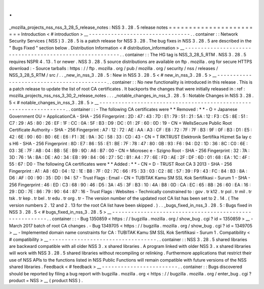 .
.
_mozilla_projects_nss_nss_3_28_5_release_notes
:
NSS
3
.
28
.
5
release
notes
=
=
=
=
=
=
=
=
=
=
=
=
=
=
=
=
=
=
=
=
=
=
=
=
Introduction
<
#
introduction
>
__
-
-
-
-
-
-
-
-
-
-
-
-
-
-
-
-
-
-
-
-
-
-
-
-
-
-
-
-
-
-
-
-
.
.
container
:
:
Network
Security
Services
(
NSS
)
3
.
28
.
5
is
a
patch
release
for
NSS
3
.
28
.
The
bug
fixes
in
NSS
3
.
28
.
5
are
described
in
the
"
Bugs
Fixed
"
section
below
.
Distribution
Information
<
#
distribution_information
>
__
-
-
-
-
-
-
-
-
-
-
-
-
-
-
-
-
-
-
-
-
-
-
-
-
-
-
-
-
-
-
-
-
-
-
-
-
-
-
-
-
-
-
-
-
-
-
-
-
-
-
-
-
-
-
-
-
.
.
container
:
:
The
HG
tag
is
NSS_3_28_5_RTM
.
NSS
3
.
28
.
5
requires
NSPR
4
.
13
.
1
or
newer
.
NSS
3
.
28
.
5
source
distributions
are
available
on
ftp
.
mozilla
.
org
for
secure
HTTPS
download
:
-
Source
tarballs
:
https
:
/
/
ftp
.
mozilla
.
org
/
pub
/
mozilla
.
org
/
security
/
nss
/
releases
/
NSS_3_28_5_RTM
/
src
/
.
.
_new_in_nss_3
.
28
.
5
:
New
in
NSS
3
.
28
.
5
<
#
new_in_nss_3
.
28
.
5
>
__
-
-
-
-
-
-
-
-
-
-
-
-
-
-
-
-
-
-
-
-
-
-
-
-
-
-
-
-
-
-
-
-
-
-
-
-
-
-
-
-
-
-
.
.
container
:
:
No
new
functionality
is
introduced
in
this
release
.
This
is
a
patch
release
to
update
the
list
of
root
CA
certificates
.
It
backports
the
changes
that
were
initially
released
in
:
ref
:
mozilla_projects_nss_nss_3_30_2_release_notes
.
.
.
_notable_changes_in_nss_3
.
28
.
5
:
Notable
Changes
in
NSS
3
.
28
.
5
<
#
notable_changes_in_nss_3
.
28
.
5
>
__
-
-
-
-
-
-
-
-
-
-
-
-
-
-
-
-
-
-
-
-
-
-
-
-
-
-
-
-
-
-
-
-
-
-
-
-
-
-
-
-
-
-
-
-
-
-
-
-
-
-
-
-
-
-
-
-
-
-
-
-
-
-
-
-
-
-
.
.
container
:
:
-
The
following
CA
certificates
were
*
*
Removed
:
*
*
-
O
=
Japanese
Government
OU
=
ApplicationCA
-
SHA
-
256
Fingerprint
:
2D
:
47
:
43
:
7D
:
E1
:
79
:
51
:
21
:
5A
:
12
:
F3
:
C5
:
8E
:
51
:
C7
:
29
:
A5
:
80
:
26
:
EF
:
1F
:
CC
:
0A
:
5F
:
B3
:
D9
:
DC
:
01
:
2F
:
60
:
0D
:
19
-
CN
=
WellsSecure
Public
Root
Certificate
Authority
-
SHA
-
256
Fingerprint
:
A7
:
12
:
72
:
AE
:
AA
:
A3
:
CF
:
E8
:
72
:
7F
:
7F
:
B3
:
9F
:
0F
:
B3
:
D1
:
E5
:
42
:
6E
:
90
:
60
:
B0
:
6E
:
E6
:
F1
:
3E
:
9A
:
3C
:
58
:
33
:
CD
:
43
-
CN
=
T
RKTRUST
Elektronik
Sertifika
Hizmet
Sa
lay
c
s
H6
-
SHA
-
256
Fingerprint
:
8D
:
E7
:
86
:
55
:
E1
:
BE
:
7F
:
78
:
47
:
80
:
0B
:
93
:
F6
:
94
:
D2
:
1D
:
36
:
8C
:
C0
:
6E
:
03
:
3E
:
7F
:
AB
:
04
:
BB
:
5E
:
B9
:
9D
:
A6
:
B7
:
00
-
CN
=
Microsec
e
-
Szigno
Root
-
SHA
-
256
Fingerprint
:
32
:
7A
:
3D
:
76
:
1A
:
BA
:
DE
:
A0
:
34
:
EB
:
99
:
84
:
06
:
27
:
5C
:
B1
:
A4
:
77
:
6E
:
FD
:
AE
:
2F
:
DF
:
6D
:
01
:
68
:
EA
:
1C
:
4F
:
55
:
67
:
D0
-
The
following
CA
certificates
were
*
*
Added
:
*
*
-
CN
=
D
-
TRUST
Root
CA
3
2013
-
SHA
-
256
Fingerprint
:
A1
:
A8
:
6D
:
04
:
12
:
1E
:
B8
:
7F
:
02
:
7C
:
66
:
F5
:
33
:
03
:
C2
:
8E
:
57
:
39
:
F9
:
43
:
FC
:
84
:
B3
:
8A
:
D6
:
AF
:
00
:
90
:
35
:
DD
:
94
:
57
-
Trust
Flags
:
Email
-
CN
=
TUBITAK
Kamu
SM
SSL
Kok
Sertifikasi
-
Surum
1
-
SHA
-
256
Fingerprint
:
46
:
ED
:
C3
:
68
:
90
:
46
:
D5
:
3A
:
45
:
3F
:
B3
:
10
:
4A
:
B8
:
0D
:
CA
:
EC
:
65
:
8B
:
26
:
60
:
EA
:
16
:
29
:
DD
:
7E
:
86
:
79
:
90
:
64
:
87
:
16
-
Trust
Flags
:
Websites
-
Technically
constrained
to
:
gov
.
tr
k12
.
tr
pol
.
tr
mil
.
tr
tsk
.
tr
kep
.
tr
bel
.
tr
edu
.
tr
org
.
tr
-
The
version
number
of
the
updated
root
CA
list
has
been
set
to
2
.
14
.
(
The
version
numbers
2
.
12
and
2
.
13
for
the
root
CA
list
have
been
skipped
.
)
.
.
_bugs_fixed_in_nss_3
.
28
.
5
:
Bugs
fixed
in
NSS
3
.
28
.
5
<
#
bugs_fixed_in_nss_3
.
28
.
5
>
__
-
-
-
-
-
-
-
-
-
-
-
-
-
-
-
-
-
-
-
-
-
-
-
-
-
-
-
-
-
-
-
-
-
-
-
-
-
-
-
-
-
-
-
-
-
-
-
-
-
-
-
-
-
-
-
-
.
.
container
:
:
-
Bug
1350859
<
https
:
/
/
bugzilla
.
mozilla
.
org
/
show_bug
.
cgi
?
id
=
1350859
>
__
-
March
2017
batch
of
root
CA
changes
.
-
Bug
1349705
<
https
:
/
/
bugzilla
.
mozilla
.
org
/
show_bug
.
cgi
?
id
=
1349705
>
__
-
Implemented
domain
name
constraints
for
CA
:
TUBITAK
Kamu
SM
SSL
Kok
Sertifikasi
-
Surum
1
.
Compatibility
<
#
compatibility
>
__
-
-
-
-
-
-
-
-
-
-
-
-
-
-
-
-
-
-
-
-
-
-
-
-
-
-
-
-
-
-
-
-
-
-
.
.
container
:
:
NSS
3
.
28
.
5
shared
libraries
are
backward
compatible
with
all
older
NSS
3
.
x
shared
libraries
.
A
program
linked
with
older
NSS
3
.
x
shared
libraries
will
work
with
NSS
3
.
28
.
5
shared
libraries
without
recompiling
or
relinking
.
Furthermore
applications
that
restrict
their
use
of
NSS
APIs
to
the
functions
listed
in
NSS
Public
Functions
will
remain
compatible
with
future
versions
of
the
NSS
shared
libraries
.
Feedback
<
#
feedback
>
__
-
-
-
-
-
-
-
-
-
-
-
-
-
-
-
-
-
-
-
-
-
-
-
-
.
.
container
:
:
Bugs
discovered
should
be
reported
by
filing
a
bug
report
with
bugzilla
.
mozilla
.
org
<
https
:
/
/
bugzilla
.
mozilla
.
org
/
enter_bug
.
cgi
?
product
=
NSS
>
__
(
product
NSS
)
.
